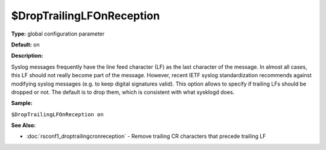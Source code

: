 $DropTrailingLFOnReception
--------------------------

**Type:** global configuration parameter

**Default:** on

**Description:**

Syslog messages frequently have the line feed character (LF) as the last
character of the message. In almost all cases, this LF should not really
become part of the message. However, recent IETF syslog standardization
recommends against modifying syslog messages (e.g. to keep digital
signatures valid). This option allows to specify if trailing LFs should
be dropped or not. The default is to drop them, which is consistent with
what sysklogd does.

**Sample:**

``$DropTrailingLFOnReception on``

**See Also:**

- :doc:`rsconf1_droptrailingcronreception` - Remove trailing CR characters that precede trailing LF

